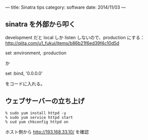 ---
title: Sinatra tips
category: software
date: 2014/11/03
---

** sinatra を外部から叩く
development だと local しか listen しないので、production にする：
http://qiita.com/u1_fukui/items/b86b21f6ed39f4c10d5d

set :environment, :production

か

set :bind, '0.0.0.0'

をコードに入れる。

** ウェブサーバーの立ち上げ
#+BEGIN_SRC 
% sudo yum install httpd -y
% sudo yum service httpd start
% sud yum chkconfig httpd on
#+END_SRC

ホスト側から http://193.168.33.10/ を確認

